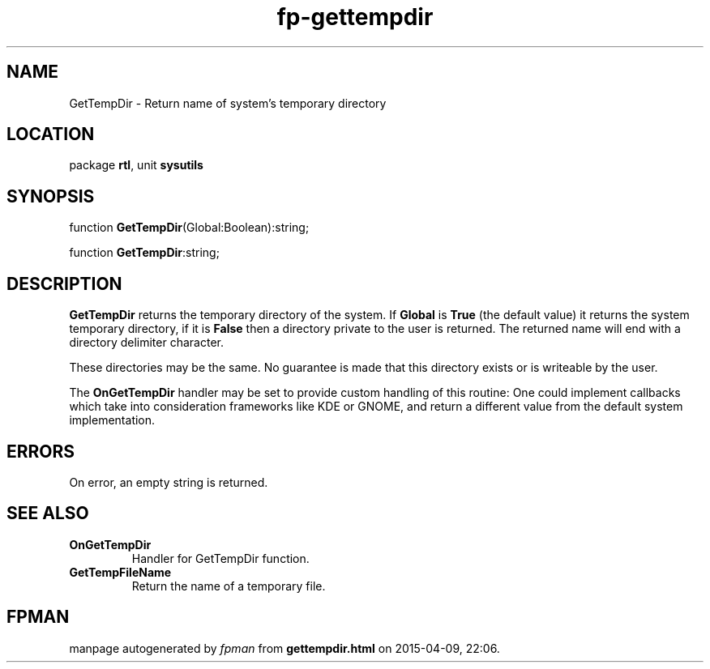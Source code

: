 .\" file autogenerated by fpman
.TH "fp-gettempdir" 3 "2014-03-14" "fpman" "Free Pascal Programmer's Manual"
.SH NAME
GetTempDir - Return name of system's temporary directory
.SH LOCATION
package \fBrtl\fR, unit \fBsysutils\fR
.SH SYNOPSIS
function \fBGetTempDir\fR(Global:Boolean):string;

function \fBGetTempDir\fR:string;
.SH DESCRIPTION
\fBGetTempDir\fR returns the temporary directory of the system. If \fBGlobal\fR is \fBTrue\fR (the default value) it returns the system temporary directory, if it is \fBFalse\fR then a directory private to the user is returned. The returned name will end with a directory delimiter character.

These directories may be the same. No guarantee is made that this directory exists or is writeable by the user.

The \fBOnGetTempDir\fR handler may be set to provide custom handling of this routine: One could implement callbacks which take into consideration frameworks like KDE or GNOME, and return a different value from the default system implementation.


.SH ERRORS
On error, an empty string is returned.


.SH SEE ALSO
.TP
.B OnGetTempDir
Handler for GetTempDir function.
.TP
.B GetTempFileName
Return the name of a temporary file.

.SH FPMAN
manpage autogenerated by \fIfpman\fR from \fBgettempdir.html\fR on 2015-04-09, 22:06.

